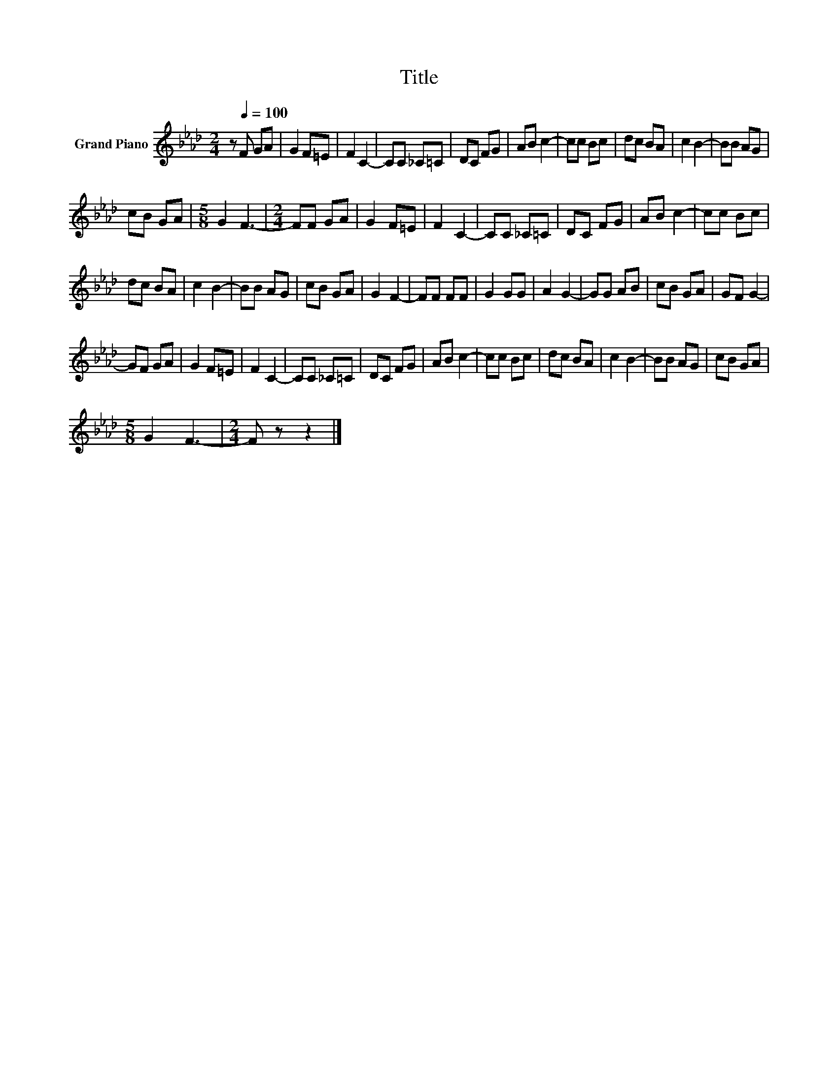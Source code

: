 X:1
T:Title
L:1/8
M:2/4
K:Ab
V:1 treble nm="Grand Piano"
V:1
 z[Q:1/4=100] F GA | G2 F=E | F2 C2- | CC _C=C | DC FG | AB c2- | cc Bc | dc BA | c2 B2- | BB AG | %10
 cB GA |[M:5/8] G2 F3- |[M:2/4] FF GA | G2 F=E | F2 C2- | CC _C=C | DC FG | AB c2- | cc Bc | %19
 dc BA | c2 B2- | BB AG | cB GA | G2 F2- | FF FF | G2 GG | A2 G2- | GG AB | cB GA | GF G2- | %30
 GF GA | G2 F=E | F2 C2- | CC _C=C | DC FG | AB c2- | cc Bc | dc BA | c2 B2- | BB AG | cB GA | %41
[M:5/8] G2 F3- |[M:2/4] F z z2 |] %43

